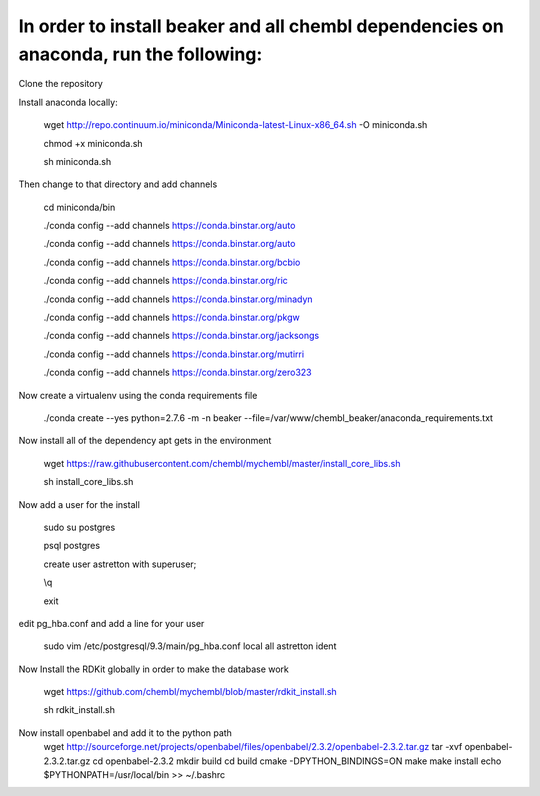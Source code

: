 In order to install beaker and all chembl dependencies on anaconda, run the following:
===============================

Clone the repository

Install anaconda locally:

  wget http://repo.continuum.io/miniconda/Miniconda-latest-Linux-x86_64.sh -O miniconda.sh
  
  chmod +x miniconda.sh
  
  sh miniconda.sh
  
Then change to that directory and add channels

  cd miniconda/bin
  
  ./conda config --add channels https://conda.binstar.org/auto
  
  ./conda config --add channels https://conda.binstar.org/auto
  
  ./conda config --add channels https://conda.binstar.org/bcbio
  
  ./conda config --add channels https://conda.binstar.org/ric
  
  ./conda config --add channels https://conda.binstar.org/minadyn
  
  ./conda config --add channels https://conda.binstar.org/pkgw
  
  ./conda config --add channels https://conda.binstar.org/jacksongs
  
  ./conda config --add channels https://conda.binstar.org/mutirri
  
  ./conda config --add channels https://conda.binstar.org/zero323 
    
Now create a virtualenv using the conda requirements file

  ./conda create --yes python=2.7.6 -m -n beaker --file=/var/www/chembl_beaker/anaconda_requirements.txt

Now install all of the dependency apt gets in the environment

  wget https://raw.githubusercontent.com/chembl/mychembl/master/install_core_libs.sh

  sh install_core_libs.sh

Now add a user for the install

  sudo su postgres
  
  psql postgres
  
  create user astretton with superuser;
  
  \\q
  
  exit
  
edit pg_hba.conf and add a line for your user 

  sudo vim /etc/postgresql/9.3/main/pg_hba.conf
  local all astretton ident

Now Install the RDKit globally in order to make the database work

  wget https://github.com/chembl/mychembl/blob/master/rdkit_install.sh
  
  sh rdkit_install.sh
  
Now install openbabel and add it to the python path
  wget http://sourceforge.net/projects/openbabel/files/openbabel/2.3.2/openbabel-2.3.2.tar.gz
  tar -xvf openbabel-2.3.2.tar.gz
  cd openbabel-2.3.2
  mkdir build
  cd build
  cmake -DPYTHON_BINDINGS=ON
  make
  make install
  echo $PYTHONPATH=/usr/local/bin >> ~/.bashrc
  

